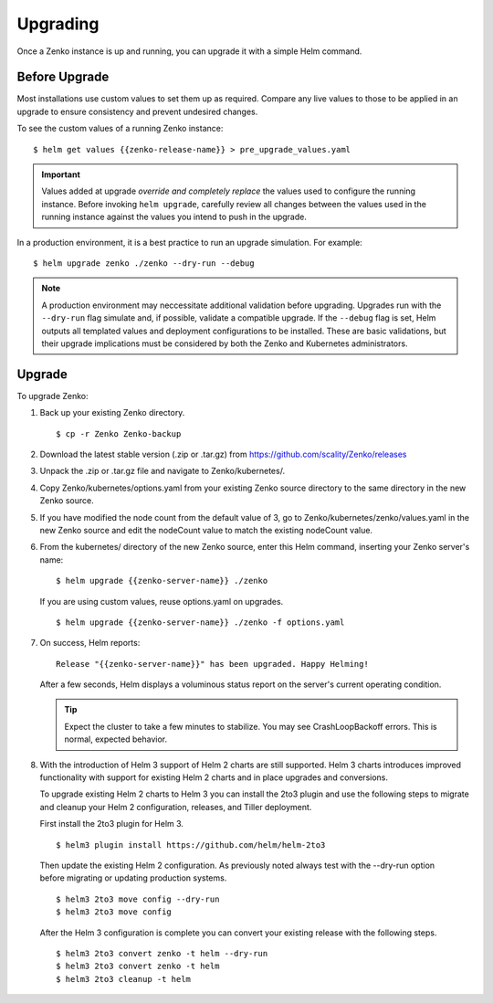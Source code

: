 Upgrading
=========

Once a Zenko instance is up and running, you can upgrade it with a
simple Helm command. 

Before Upgrade
--------------

Most installations use custom values to set them up as required.
Compare any live values to those to be applied in an
upgrade to ensure consistency and prevent undesired changes.

To see the custom values of a running Zenko instance::

   $ helm get values {{zenko-release-name}} > pre_upgrade_values.yaml

.. important::

   Values added at upgrade *override and completely replace* the values used
   to configure the running instance. Before invoking ``helm upgrade``,
   carefully review all changes between the values used in the running instance
   against the values you intend to push in the upgrade. 

In a production environment, it is a best practice to run an upgrade simulation.
For example:: 
  
   $ helm upgrade zenko ./zenko --dry-run --debug

.. note::

   A production environment may neccessitate additional validation
   before upgrading. Upgrades run with the ``--dry-run`` flag simulate
   and, if possible, validate a compatible upgrade. If the ``--debug``
   flag is set, Helm outputs all templated values and deployment
   configurations to be installed. These are basic validations, but
   their upgrade implications must be considered by both the Zenko and
   Kubernetes administrators.

Upgrade
-------

To upgrade Zenko: 

#. Back up your existing Zenko directory.

   ::

   $ cp -r Zenko Zenko-backup

#. Download the latest stable version (.zip or .tar.gz) from
   https://github.com/scality/Zenko/releases

#. Unpack the .zip or .tar.gz file and navigate to Zenko/kubernetes/. 

#. Copy Zenko/kubernetes/options.yaml from your existing Zenko
   source directory to the same directory in the new Zenko source.  

#. If you have modified the node count from the default value of 3,
   go to Zenko/kubernetes/zenko/values.yaml in the new Zenko source and
   edit the nodeCount value to match the existing nodeCount value. 

#. From the kubernetes/ directory of the new Zenko source, enter this
   Helm command, inserting your Zenko server's name:

   ::
      
      $ helm upgrade {{zenko-server-name}} ./zenko

   If you are using custom values, reuse options.yaml on upgrades.
   
   ::

      $ helm upgrade {{zenko-server-name}} ./zenko -f options.yaml

#. On success, Helm reports:
   
   ::
      
      Release "{{zenko-server-name}}" has been upgraded. Happy Helming!

   After a few seconds, Helm displays a voluminous status report on the
   server's current operating condition.

   .. tip::

      Expect the cluster to take a few minutes to stabilize. You may see 
      CrashLoopBackoff errors. This is normal, expected behavior.

#. With the introduction of Helm 3 support of Helm 2 charts are still 
   supported. Helm 3 charts introduces improved functionality with support for 
   existing Helm 2 charts and in place upgrades and conversions.
 
   To upgrade existing Helm 2 charts to Helm 3 you can install the 2to3
   plugin and use the following steps to migrate and cleanup your 
   Helm 2 configuration, releases, and Tiller deployment. 

   First install the 2to3 plugin for Helm 3.
  
  ::

     $ helm3 plugin install https://github.com/helm/helm-2to3

  Then update the existing Helm 2 configuration.  As previously noted always 
  test with the --dry-run option before migrating or updating production 
  systems. 

  ::

     $ helm3 2to3 move config --dry-run
     $ helm3 2to3 move config

  After the Helm 3 configuration is complete you can convert your existing
  release with the following steps. 
  
  ::

     $ helm3 2to3 convert zenko -t helm --dry-run
     $ helm3 2to3 convert zenko -t helm
     $ helm3 2to3 cleanup -t helm
